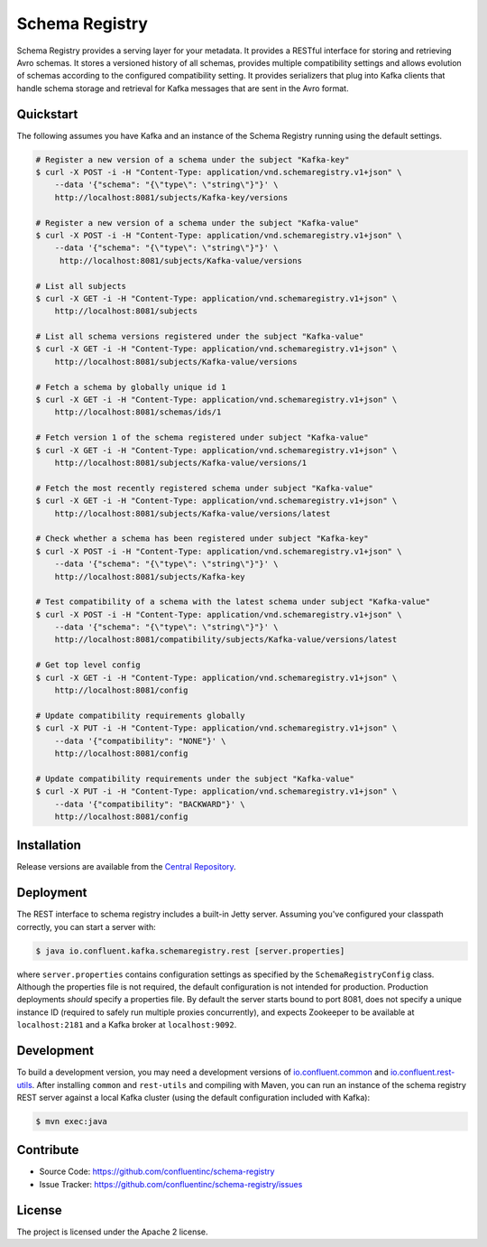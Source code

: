 Schema Registry
================

Schema Registry provides a serving layer for your metadata. It provides a RESTful interface for storing and retrieving Avro schemas. It stores a versioned history of all schemas, provides multiple compatibility settings and allows evolution of schemas according to the configured compatibility setting. It provides serializers that plug into Kafka clients that handle schema storage and retrieval for Kafka messages that are sent in the Avro format.

Quickstart
----------

The following assumes you have Kafka and an instance of the Schema Registry running using the default settings.

.. sourcecode:: bash

    # Register a new version of a schema under the subject "Kafka-key"
    $ curl -X POST -i -H "Content-Type: application/vnd.schemaregistry.v1+json" \
        --data '{"schema": "{\"type\": \"string\"}"}' \
        http://localhost:8081/subjects/Kafka-key/versions

    # Register a new version of a schema under the subject "Kafka-value"
    $ curl -X POST -i -H "Content-Type: application/vnd.schemaregistry.v1+json" \
        --data '{"schema": "{\"type\": \"string\"}"}' \
         http://localhost:8081/subjects/Kafka-value/versions

    # List all subjects
    $ curl -X GET -i -H "Content-Type: application/vnd.schemaregistry.v1+json" \
        http://localhost:8081/subjects

    # List all schema versions registered under the subject "Kafka-value"
    $ curl -X GET -i -H "Content-Type: application/vnd.schemaregistry.v1+json" \
        http://localhost:8081/subjects/Kafka-value/versions

    # Fetch a schema by globally unique id 1
    $ curl -X GET -i -H "Content-Type: application/vnd.schemaregistry.v1+json" \
        http://localhost:8081/schemas/ids/1

    # Fetch version 1 of the schema registered under subject "Kafka-value"
    $ curl -X GET -i -H "Content-Type: application/vnd.schemaregistry.v1+json" \
        http://localhost:8081/subjects/Kafka-value/versions/1

    # Fetch the most recently registered schema under subject "Kafka-value"
    $ curl -X GET -i -H "Content-Type: application/vnd.schemaregistry.v1+json" \
        http://localhost:8081/subjects/Kafka-value/versions/latest

    # Check whether a schema has been registered under subject "Kafka-key"
    $ curl -X POST -i -H "Content-Type: application/vnd.schemaregistry.v1+json" \
        --data '{"schema": "{\"type\": \"string\"}"}' \
        http://localhost:8081/subjects/Kafka-key

    # Test compatibility of a schema with the latest schema under subject "Kafka-value"
    $ curl -X POST -i -H "Content-Type: application/vnd.schemaregistry.v1+json" \
        --data '{"schema": "{\"type\": \"string\"}"}' \
        http://localhost:8081/compatibility/subjects/Kafka-value/versions/latest

    # Get top level config
    $ curl -X GET -i -H "Content-Type: application/vnd.schemaregistry.v1+json" \
        http://localhost:8081/config

    # Update compatibility requirements globally
    $ curl -X PUT -i -H "Content-Type: application/vnd.schemaregistry.v1+json" \
        --data '{"compatibility": "NONE"}' \
        http://localhost:8081/config

    # Update compatibility requirements under the subject "Kafka-value"
    $ curl -X PUT -i -H "Content-Type: application/vnd.schemaregistry.v1+json" \
        --data '{"compatibility": "BACKWARD"}' \
        http://localhost:8081/config

Installation
------------

Release versions are available from the `Central
Repository <http://search.maven.org/#search|ga|1|g%3A%22io.confluent%22%20AND%20a%3A%22schema-registry%22>`_.

Deployment
----------

The REST interface to schema registry includes a built-in Jetty server. Assuming you've configured your
classpath correctly, you can start a server with:

.. sourcecode:: bash

   $ java io.confluent.kafka.schemaregistry.rest [server.properties]

where ``server.properties`` contains configuration settings as specified by the
``SchemaRegistryConfig`` class. Although the properties file is not required,
the default configuration is not intended for production. Production deployments
*should* specify a properties file. By default the server starts bound to port
8081, does not specify a unique instance ID (required to safely run multiple
proxies concurrently), and expects Zookeeper to be available at ``localhost:2181``
and a Kafka broker at ``localhost:9092``.

Development
-----------

To build a development version, you may need a development versions of
`io.confluent.common <https://github.com/confluentinc/common>`_ and
`io.confluent.rest-utils <https://github.com/confluentinc/rest-utils>`_.  After
installing ``common`` and ``rest-utils`` and compiling with Maven, you can run an instance of the schema registry REST server against a local Kafka cluster (using the default configuration included with Kafka):

.. sourcecode:: bash

    $ mvn exec:java

Contribute
----------

- Source Code: https://github.com/confluentinc/schema-registry
- Issue Tracker: https://github.com/confluentinc/schema-registry/issues

License
-------

The project is licensed under the Apache 2 license.
